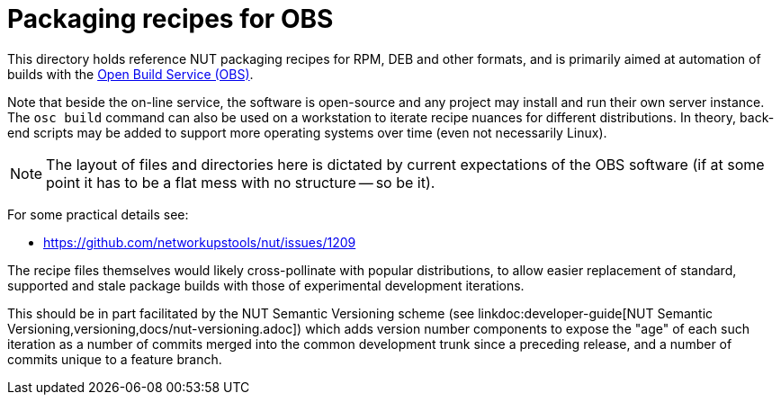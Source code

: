 = Packaging recipes for OBS

This directory holds reference NUT packaging recipes for RPM, DEB and
other formats, and is primarily aimed at automation of builds with the
link:https://openbuildservice.org/[Open Build Service (OBS)].

Note that beside the on-line service, the software is open-source and
any project may install and run their own server instance. The `osc build`
command can also be used on a workstation to iterate recipe nuances for
different distributions. In theory, back-end scripts may be added to
support more operating systems over time (even not necessarily Linux).

NOTE: The layout of files and directories here is dictated by current
expectations of the OBS software (if at some point it has to be a flat
mess with no structure -- so be it).

For some practical details see:

* https://github.com/networkupstools/nut/issues/1209

The recipe files themselves would likely cross-pollinate with popular
distributions, to allow easier replacement of standard, supported and
stale package builds with those of experimental development iterations.

This should be in part facilitated by the NUT Semantic Versioning scheme (see
linkdoc:developer-guide[NUT Semantic Versioning,versioning,docs/nut-versioning.adoc])
which adds version number components to expose the "age" of each such
iteration as a number of commits merged into the common development trunk
since a preceding release, and a number of commits unique to a feature
branch.
